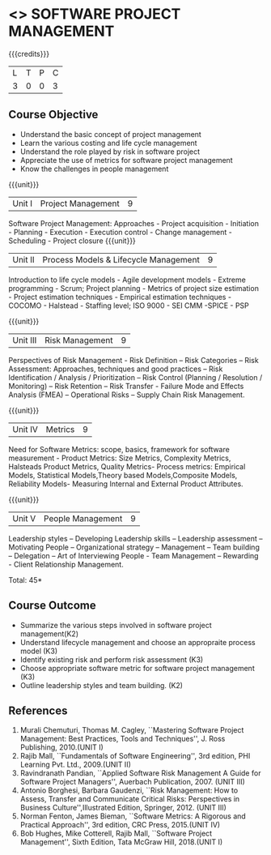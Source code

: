 * <<<CP1322>>> SOFTWARE PROJECT MANAGEMENT
:properties:
:author:  Angel Deborah S
:date: 27 April 2022   
:end:

#+startup: showall

{{{credits}}}
| L | T | P | C |
| 3 | 0 | 0 | 3 |

** Course Objective

- Understand the basic concept of project management
- Learn the various costing and life cycle management
- Understand the role played by risk in software project
- Appreciate the use of metrics for software project management
- Know the challenges in people management



{{{unit}}}
|Unit I|Project Management |9|
Software Project Management: Approaches - Project acquisition - Initiation - Planning - Execution - Execution control - Change management - Scheduling - Project closure
{{{unit}}}
|Unit II|Process Models & Lifecycle Management|9|
Introduction to life cycle models - Agile development models - Extreme programming - Scrum; Project planning - Metrics of project size estimation - Project estimation techniques - Empirical estimation techniques - COCOMO  - Halstead - Staffing level; ISO 9000 - SEI CMM -SPICE - PSP

{{{unit}}}
|Unit III|Risk Management|9|
Perspectives of Risk Management - Risk Definition – Risk Categories – Risk Assessment: Approaches, techniques and good practices – Risk Identification / Analysis / Prioritization – Risk Control (Planning / Resolution / Monitoring) – Risk Retention – Risk Transfer - Failure Mode and Effects Analysis (FMEA) – Operational Risks – Supply Chain Risk Management.

{{{unit}}}
|Unit IV|Metrics|9|
Need for Software Metrics: scope, basics, framework for software measurement - Product Metrics: Size Metrics, Complexity Metrics, Halsteads Product Metrics, Quality Metrics- Process metrics: Empirical Models, Statistical Models,Theory based Models,Composite Models, Reliability Models- Measuring Internal and External
Product Attributes.

{{{unit}}}
|Unit V|People Management|9|
Leadership styles – Developing Leadership skills – Leadership assessment – Motivating People – Organizational strategy – Management – Team building – Delegation – Art of Interviewing People - Team Management – Rewarding - Client Relationship Management.

\hfill *Total: 45*

** Course Outcome

- Summarize the various steps involved in software project management(K2)
- Understand lifecycle management and choose an appropraite process model (K3)
- Identify existing risk and perform risk assessment (K3)
- Choose appropriate software metric for software project management (K3)
- Outline leadership styles and team building. (K2)




** References
1. Murali Chemuturi, Thomas M. Cagley, ``Mastering Software Project Management: Best Practices, Tools and Techniques'', J. Ross Publishing, 2010.(UNIT I)
2. Rajib Mall, ``Fundamentals of Software Engineering'', 3rd edition, PHI Learning Pvt. Ltd., 2009.(UNIT II)
3. Ravindranath Pandian, ``Applied Software Risk Management A Guide for Software Project Managers'', Auerbach Publication, 2007. (UNIT III)
4. Antonio Borghesi, Barbara Gaudenzi, ``Risk Management: How to Assess, Transfer and Communicate Critical Risks: Perspectives in Business Culture'',Illustrated Edition, Springer, 2012. (UNIT III)
5. Norman Fenton, James Bieman, ``Software Metrics: A Rigorous and Practical Approach'', 3rd edition, CRC Press, 2015.(UNIT IV)
6. Bob Hughes, Mike Cotterell, Rajib Mall, ``Software Project Management'', Sixth  Edition, Tata McGraw Hill, 2018.(UNIT I)

